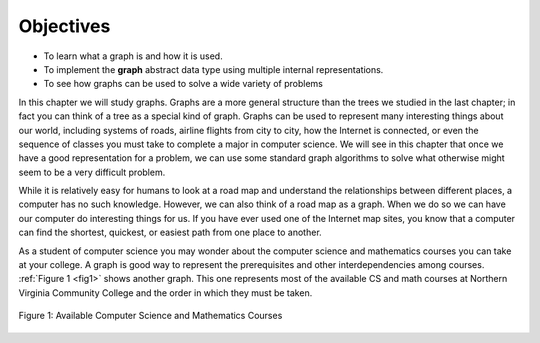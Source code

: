 ..  Copyright (C)  Brad Miller, David Ranum, Jeffrey Elkner
    This work is licensed under the Creative Commons
    Attribution-NonCommercial-ShareAlike 4.0 International License. To view a
    copy of this license, visit
    http://creativecommons.org/licenses/by-nc-sa/4.0/.


Objectives
----------

-  To learn what a graph is and how it is used.

-  To implement the **graph** abstract data type using multiple internal
   representations.

-  To see how graphs can be used to solve a wide variety of problems

In this chapter we will study graphs. Graphs are a more general structure than
the trees we studied in the last chapter; in fact you can think of a tree as a
special kind of graph. Graphs can be used to represent many interesting things
about our world, including systems of roads, airline flights from city to city,
how the Internet is connected, or even the sequence of classes you must take to
complete a major in computer science. We will see in this chapter that once we
have a good representation for a problem, we can use some standard graph
algorithms to solve what otherwise might seem to be a very difficult problem.

While it is relatively easy for humans to look at a road map and understand the
relationships between different places, a computer has no such knowledge.
However, we can also think of a road map as a graph.  When we do so we can have
our computer do interesting things for us. If you have ever used one of the
Internet map sites, you know that a computer can find the shortest, quickest,
or easiest path from one place to another.

As a student of computer science you may wonder about the computer science and
mathematics courses you can take at your college. A graph is good way to
represent the prerequisites and other interdependencies among courses.
:ref:`Figure 1 <fig1>` shows another graph. This one represents most of
the available CS and math courses at Northern Virginia Community College
and the order in which they must be taken.

.. _fig1:

.. figure:: Figures/CS-Prereqs.png
    :align: center

    Figure 1: Available Computer Science and Mathematics Courses


